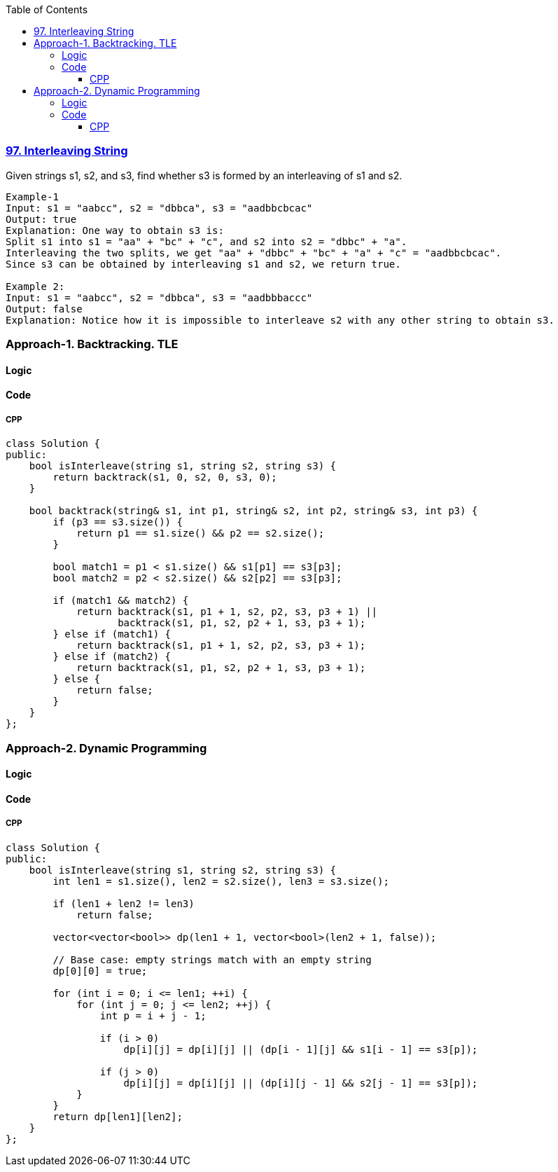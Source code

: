 :toc:
:toclevels: 6

=== link:https://leetcode.com/problems/interleaving-string/description/[97. Interleaving String]
Given strings s1, s2, and s3, find whether s3 is formed by an interleaving of s1 and s2.
```c
Example-1
Input: s1 = "aabcc", s2 = "dbbca", s3 = "aadbbcbcac"
Output: true
Explanation: One way to obtain s3 is:
Split s1 into s1 = "aa" + "bc" + "c", and s2 into s2 = "dbbc" + "a".
Interleaving the two splits, we get "aa" + "dbbc" + "bc" + "a" + "c" = "aadbbcbcac".
Since s3 can be obtained by interleaving s1 and s2, we return true.

Example 2:
Input: s1 = "aabcc", s2 = "dbbca", s3 = "aadbbbaccc"
Output: false
Explanation: Notice how it is impossible to interleave s2 with any other string to obtain s3.
```

=== Approach-1. Backtracking. TLE
==== Logic
==== Code
===== CPP
```cpp
class Solution {
public:
    bool isInterleave(string s1, string s2, string s3) {
        return backtrack(s1, 0, s2, 0, s3, 0);
    }

    bool backtrack(string& s1, int p1, string& s2, int p2, string& s3, int p3) {
        if (p3 == s3.size()) {
            return p1 == s1.size() && p2 == s2.size();
        }

        bool match1 = p1 < s1.size() && s1[p1] == s3[p3];
        bool match2 = p2 < s2.size() && s2[p2] == s3[p3];

        if (match1 && match2) {
            return backtrack(s1, p1 + 1, s2, p2, s3, p3 + 1) || 
                   backtrack(s1, p1, s2, p2 + 1, s3, p3 + 1);
        } else if (match1) {
            return backtrack(s1, p1 + 1, s2, p2, s3, p3 + 1);
        } else if (match2) {
            return backtrack(s1, p1, s2, p2 + 1, s3, p3 + 1);
        } else {
            return false;
        }
    }
};
```

=== Approach-2. Dynamic Programming
==== Logic
==== Code
===== CPP
```cpp
class Solution {
public:
    bool isInterleave(string s1, string s2, string s3) {
        int len1 = s1.size(), len2 = s2.size(), len3 = s3.size();
        
        if (len1 + len2 != len3)
            return false;
        
        vector<vector<bool>> dp(len1 + 1, vector<bool>(len2 + 1, false));
        
        // Base case: empty strings match with an empty string
        dp[0][0] = true;
        
        for (int i = 0; i <= len1; ++i) {
            for (int j = 0; j <= len2; ++j) {
                int p = i + j - 1;
                
                if (i > 0)
                    dp[i][j] = dp[i][j] || (dp[i - 1][j] && s1[i - 1] == s3[p]);
                
                if (j > 0)
                    dp[i][j] = dp[i][j] || (dp[i][j - 1] && s2[j - 1] == s3[p]);
            }
        }
        return dp[len1][len2];
    }
};
```
